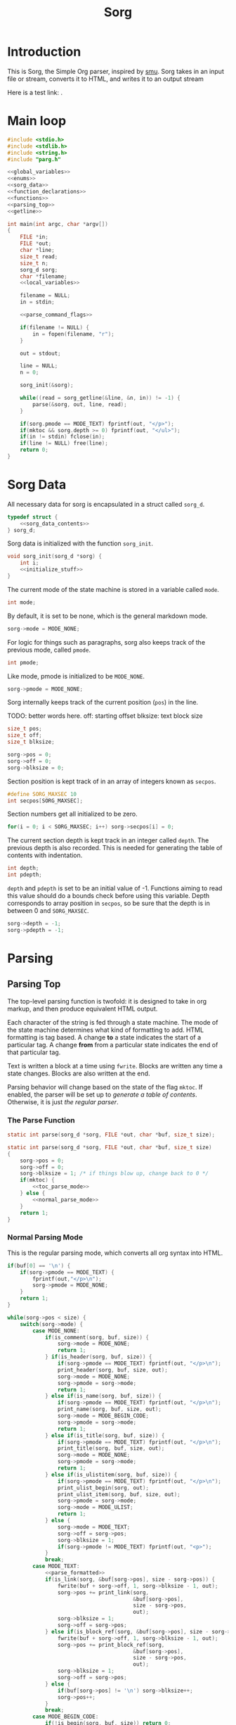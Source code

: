 #+TITLE: Sorg

* Introduction

This is Sorg, the Simple Org parser, inspired by
[[https://github.com/Gottox/smu][smu]]. Sorg takes in an input file or stream,
converts it to HTML, and writes it to an output stream

Here is a test link: <<toc_parse_mode>>.

* Main loop

#+NAME: main_loop
#+BEGIN_SRC c :tangle sorg.c
#include <stdio.h>
#include <stdlib.h>
#include <string.h>
#include "parg.h"

<<global_variables>>
<<enums>>
<<sorg_data>>
<<function_declarations>>
<<functions>>
<<parsing_top>>
<<getline>>

int main(int argc, char *argv[])
{
    FILE *in;
    FILE *out;
    char *line;
    size_t read;
    size_t n;
    sorg_d sorg;
    char *filename;
    <<local_variables>>

    filename = NULL;
    in = stdin;

    <<parse_command_flags>>

    if(filename != NULL) {
        in = fopen(filename, "r");
    }

    out = stdout;

    line = NULL;
    n = 0;

    sorg_init(&sorg);

    while((read = sorg_getline(&line, &n, in)) != -1) {
        parse(&sorg, out, line, read);
    }

    if(sorg.pmode == MODE_TEXT) fprintf(out, "</p>");
    if(mktoc && sorg.depth >= 0) fprintf(out, "</ul>");
    if(in != stdin) fclose(in);
    if(line != NULL) free(line);
    return 0;
}
#+END_SRC
* Sorg Data

All necessary data for sorg is encapsulated in a struct called =sorg_d=.

#+NAME: sorg_data
#+BEGIN_SRC c
typedef struct {
    <<sorg_data_contents>>
} sorg_d;
#+END_SRC

Sorg data is initialized with the function =sorg_init=.

#+NAME:functions
#+BEGIN_SRC c
void sorg_init(sorg_d *sorg) {
    int i;
    <<initialize_stuff>>
}
#+END_SRC

The current mode of the state machine is stored in a variable called
=mode=.

#+NAME: sorg_data_contents
#+BEGIN_SRC c
int mode;
#+END_SRC

By default, it is set to be none, which is the general markdown
mode.

#+NAME: initialize_stuff
#+BEGIN_SRC c
sorg->mode = MODE_NONE;
#+END_SRC

For logic for things such as paragraphs, sorg also keeps track of the
previous mode, called =pmode=.

#+NAME: sorg_data_contents
#+BEGIN_SRC c
int pmode;
#+END_SRC

Like mode, pmode is initialized to be =MODE_NONE=.

#+NAME: initialize_stuff
#+BEGIN_SRC c
sorg->pmode = MODE_NONE;
#+END_SRC

Sorg internally keeps track of the current position (=pos=) in the line.

TODO: better words here.
off: starting offset
blksize: text block size

#+NAME: sorg_data_contents
#+BEGIN_SRC c
size_t pos;
size_t off;
size_t blksize;
#+END_SRC

#+NAME: initialize_stuff
#+BEGIN_SRC c
sorg->pos = 0;
sorg->off = 0;
sorg->blksize = 0;
#+END_SRC

Section position is kept track of in an array of integers known as =secpos=.

#+NAME:sorg_data_contents
#+BEGIN_SRC c
#define SORG_MAXSEC 10
int secpos[SORG_MAXSEC];
#+END_SRC

Section numbers get all initialized to be zero.

#+NAME: initialize_stuff
#+BEGIN_SRC c
for(i = 0; i < SORG_MAXSEC; i++) sorg->secpos[i] = 0;
#+END_SRC

The current section depth is kept track in an integer called =depth=.
The previous depth is also recorded. This is needed for generating
the table of contents with indentation.

#+NAME: sorg_data_contents
#+BEGIN_SRC c
int depth;
int pdepth;
#+END_SRC

=depth= and =pdepth= is set to be an initial value of -1. Functions
aiming to read this
value should do a bounds check before using this variable. Depth corresponds
to array position in =secpos=, so be sure that the depth is in between
0 and =SORG_MAXSEC=.

#+NAME: initialize_stuff
#+BEGIN_SRC c
sorg->depth = -1;
sorg->pdepth = -1;
#+END_SRC
* Parsing
** Parsing Top
The top-level parsing function is twofold: it is designed to take in org
markup, and then produce equivalent HTML output.

Each character of the string is fed through a state machine. The mode of
the state machine determines what kind of formatting to add. HTML
formatting is tag based. A change *to* a state indicates the start
of a particular tag. A change *from* from a particular state indicates
the end of that particular tag.

Text is written a block at a time using =fwrite=. Blocks are written
any time a state changes. Blocks are also written at the end.

Parsing behavior will change based on the state of the flag =mktoc=.
If enabled, the parser will be set up to
[[Table of Contents Parsing Mode][generate a table of contents]].
Otherwise, it is just [[Normal Parsing Mode][the regular parser]].
*** The Parse Function

# TODO: why is blksize=1 again?

#+NAME: function_declarations
#+BEGIN_SRC c
static int parse(sorg_d *sorg, FILE *out, char *buf, size_t size);
#+END_SRC

#+NAME: parsing_top
#+BEGIN_SRC c
static int parse(sorg_d *sorg, FILE *out, char *buf, size_t size)
{
    sorg->pos = 0;
    sorg->off = 0;
    sorg->blksize = 1; /* if things blow up, change back to 0 */
    if(mktoc) {
        <<toc_parse_mode>>
    } else {
        <<normal_parse_mode>>
    }
    return 1;
}
#+END_SRC
*** Normal Parsing Mode
This is the regular parsing mode, which converts all org syntax into HTML.
#+NAME: normal_parse_mode
#+BEGIN_SRC c
if(buf[0] == '\n') {
    if(sorg->pmode == MODE_TEXT) {
        fprintf(out,"</p>\n");
        sorg->pmode = MODE_NONE;
    }
    return 1;
}

while(sorg->pos < size) {
    switch(sorg->mode) {
        case MODE_NONE:
            if(is_comment(sorg, buf, size)) {
                sorg->mode = MODE_NONE;
                return 1;
            } if(is_header(sorg, buf, size)) {
                if(sorg->pmode == MODE_TEXT) fprintf(out, "</p>\n");
                print_header(sorg, buf, size, out);
                sorg->mode = MODE_NONE;
                sorg->pmode = sorg->mode;
                return 1;
            } else if(is_name(sorg, buf, size)) {
                if(sorg->pmode == MODE_TEXT) fprintf(out, "</p>\n");
                print_name(sorg, buf, size, out);
                sorg->mode = MODE_BEGIN_CODE;
                sorg->pmode = sorg->mode;
                return 1;
            } else if(is_title(sorg, buf, size)) {
                if(sorg->pmode == MODE_TEXT) fprintf(out, "</p>\n");
                print_title(sorg, buf, size, out);
                sorg->mode = MODE_NONE;
                sorg->pmode = sorg->mode;
                return 1;
            } else if(is_ulistitem(sorg, buf, size)) {
                if(sorg->pmode == MODE_TEXT) fprintf(out, "</p>\n");
                print_ulist_begin(sorg, out);
                print_ulist_item(sorg, buf, size, out);
                sorg->pmode = sorg->mode;
                sorg->mode = MODE_ULIST;
                return 1;
            } else {
                sorg->mode = MODE_TEXT;
                sorg->off = sorg->pos;
                sorg->blksize = 1;
                if(sorg->pmode != MODE_TEXT) fprintf(out, "<p>");
            }
            break;
        case MODE_TEXT:
            <<parse_formatted>>
            if(is_link(sorg, &buf[sorg->pos], size - sorg->pos)) {
                fwrite(buf + sorg->off, 1, sorg->blksize - 1, out);
                sorg->pos += print_link(sorg,
                                        &buf[sorg->pos],
                                        size - sorg->pos,
                                        out);
                sorg->blksize = 1;
                sorg->off = sorg->pos;
            } else if(is_block_ref(sorg, &buf[sorg->pos], size - sorg->pos)) {
                fwrite(buf + sorg->off, 1, sorg->blksize - 1, out);
                sorg->pos += print_block_ref(sorg,
                                        &buf[sorg->pos],
                                        size - sorg->pos,
                                        out);
                sorg->blksize = 1;
                sorg->off = sorg->pos;
            } else {
                if(buf[sorg->pos] != '\n') sorg->blksize++;
                sorg->pos++;
            }
            break;
        case MODE_BEGIN_CODE:
            if(!is_begin(sorg, buf, size)) return 0;
            else {
                fprintf(out, "\n<p><code>");
                sorg->mode = MODE_CODE;
                return 1;
            }
            break;
        case MODE_CODE:
            if(is_end(sorg, buf, size)) {
                sorg->mode = MODE_NONE;
                fprintf(out, "\n</code></p>\n");
                return 1;
            }
            sorg->blksize++;
            switch(buf[sorg->pos]) {
                case '<':
                    fwrite(buf + sorg->off, 1, sorg->blksize - 1, out);
                    sorg->off = sorg->pos + 1;
                    sorg->blksize = 0;
                    fprintf(out, "&lt;");
                    break;
                case '>':
                    fwrite(buf + sorg->off, 1, sorg->blksize - 1, out);
                    sorg->off = sorg->pos + 1;
                    sorg->blksize = 0;
                    fprintf(out, "&gt;");
                    break;
                case '\n':
                    fwrite(buf + sorg->off, 1, sorg->blksize - 1, out);
                    sorg->off = sorg->pos + 1;
                    sorg->blksize = 0;
                    fprintf(out, "<br>\n");
                    break;
                case ' ':
                    fwrite(buf + sorg->off, 1, sorg->blksize - 1, out);
                    sorg->off = sorg->pos + 1;
                    sorg->blksize = 0;
                    fprintf(out, "&nbsp;");
                    break;
            }
            sorg->pos++;
            break;
        case MODE_ULIST:
            if(is_ulistitem(sorg, buf, size)) {
                print_ulist_item(sorg, buf, size, out);
                return 1;
            } else {
                sorg->pmode = sorg->mode;
                sorg->mode = MODE_NONE;
                print_ulist_end(sorg, out);
                parse(sorg, out, buf, size);
                return 1;
            }
            break;
    }
}

fwrite(buf + sorg->off, 1, sorg->blksize, out);

sorg->pmode = sorg->mode;
if(sorg->mode != MODE_CODE) {
    sorg->mode = MODE_NONE;
}
#+END_SRC
*** Table of Contents Parsing Mode
This mode is turned on with a switch from
[[Turn On Section Numbers (-t)][the command line flags.]]
When enabled, the parser is only interested in parsing and printing
headers. The rest, it skips.

#+NAME: toc_parse_mode
#+BEGIN_SRC c
if(buf[0] == '\n') {
    return 1;
}

if(is_title(sorg, buf, size)) {
    print_title(sorg, buf, size, out);
}else if(is_header(sorg, buf, size)) {
    print_header(sorg, buf, size, out);
}
#+END_SRC
** Type Enum
#+NAME: enums
#+BEGIN_SRC c
enum {
    <<types>>
    MODE_NONE
};
#+END_SRC
** Headings
*** Check for Header
Headers in org-mode always start at the beginning of the line, and
must have a number of stars, followed by a space. This is checked for
with the function =is_header=.

#+NAME: function_declarations
#+BEGIN_SRC c
static int is_header(sorg_d *sorg, char *buf, size_t size);
#+END_SRC

#+NAME: functions
#+BEGIN_SRC c
static int is_header(sorg_d *sorg, char *buf, size_t size)
{
    size_t s;

    if(size == 0) return 0;

    if(buf[0] != '*') return 0;

    for(s = 1; s < size; s++) {
        if(buf[s] == '*') {
            continue;
        } else if(buf[s] == ' ') {
            return 1;
        } else {
            return 0;
        }
    }
    return 0;
}
#+END_SRC
*** Print Header
If the line is indeed a header, the parser will scan the line again, this
time counting the number of stars before the space indicating the header
level. (Note: Since the title is reserved for header 1, the largest
heading size starts at level 2.)

The header will then treat the rest of the line as the header text.
This action is done with the function =print_header=.
**** Print Header Function
#+NAME:function_declarations
#+BEGIN_SRC c
static void print_header(sorg_d *sorg, char *buf, size_t size, FILE *out);
#+END_SRC

#+NAME: functions
#+BEGIN_SRC c
static void print_header(sorg_d *sorg, char *buf, size_t size, FILE *out)
{
    size_t s;
    size_t off;
    int mode;
    int level;
    off = 0;
    mode = 0;
    level = 1;
    for(s = 0; s < size; s++) {
        if(mode == 2) break;
        switch(mode) {
            case 0: /* asterisks */
                if(buf[off] != '*') {
                    mode = 1;
                    off++;
                    break;
                }
                level++;
                off++;
                break;
             case 1: /* spaces */
                if(buf[off] != ' ') {
                    mode = 2;
                    break;
                }
        }
    }

    if(buf[size - 1] == '\n') size--; /* chomp */

    <<update_section_depth>>
    if(mktoc) {
        <<print_toc_header>>
    } else {
        <<print_normal_header>>
    }
}
#+END_SRC

It inside the function =print_header= that the section counter is updated.
This overloads the functionality of =print_header=, but it is a quick solution
to the problem.

Level in this parser starts at header level 2, so the value needs to be
subtracted by 2 in order to work with the internal section counters.


#+NAME:update_section_depth
#+BEGIN_SRC c
update_section_depth(sorg, level - 2);
#+END_SRC
**** Normal Header Printing
#+NAME: print_normal_header
#+BEGIN_SRC c
fprintf(out, "<a id=\"");
spaces_to_underscores(buf + off, size - off, out);
fprintf(out, "\">\n");
if(level < 6) {
    fprintf(out, "<h%d>", level);
    if(use_secno) print_section(sorg, out);
    fwrite(buf + off, 1, size - off, out);
    fprintf(out, "</h%d>\n", level);
} else {
    fprintf(out, "<u><i>");
    if(use_secno) print_section(sorg, out);
    fwrite(buf + off, 1, size - off, out);
    fprintf(out, "</i></u>\n");
}
fprintf(out, "</a>\n");
#+END_SRC
**** TOC Header Printing
A TOC section heading in HTML is a list item in an unordered list. HTML
supports nested lists with automatic indentation, which makes presenting
the hierarchy a little more elegant (no need to compute indentations
manually!). However, the program needs to be responsible when to
start and end unordered lists. To do this, we need to keep track
of the previous section depth as well as the current one. When
the depth changes, one has to update the unordered lists.

A new unordered
list will only begin when there is a new subsection created, so this
only occurs when the current depth is greater than the previous one.

When the depth goes up a level, this indicates that the currently
populated list needs to be closed with an end tag. *However*, sometimes
the depth will go up more than one level, which means that each of those
lists will need to be closed. For this reason, a variable number of end
tags need to be printed. The number of necessary closed tags needed
is obtained from getting the difference between the current depth
and the previous depth. (Note: I missed this edge case on the first go).
#+NAME: print_toc_header
#+BEGIN_SRC c
if(sorg->depth > sorg->pdepth) {
    fprintf(out, "<ul>");
} else if(sorg->depth < sorg->pdepth) {
    for(s = 0; s < (sorg->pdepth - sorg->depth); s++)
    fprintf(out, "</ul>");
}
fprintf(out, "<li><a href=\"%s#", indxfile);
spaces_to_underscores(buf + off, size - off, out);
fprintf(out, "\">");
if(use_secno) print_section(sorg, out);
fwrite(buf + off, 1, size - off, out);
fprintf(out, "</a></li>\n");
#+END_SRC
** Titles

Titles are declared using the =TITLE= tag in org-mode. They should
only be used once per document, and it is expected that they are
declared at the top of the file.

#+NAME: function_declarations
#+BEGIN_SRC c
static int is_title(sorg_d *sorg, const char *buf, size_t size);
#+END_SRC

#+NAME: functions
#+BEGIN_SRC c
static int is_title(sorg_d *sorg, const char *buf, size_t size)
{
    const char *title = "#+TITLE:";
    size_t title_size = 8;
    size_t s;

    if(size < title_size) return 0;

    for(s = 0; s < title_size; s++) {
        if(buf[s] != title[s]) return 0;
    }
    return 1;
}
#+END_SRC

#+NAME: function_declarations
#+BEGIN_SRC c
static void print_title(sorg_d *sorg, const char *buf, size_t size, FILE *out);
#+END_SRC

#+NAME: functions
#+BEGIN_SRC c
static void print_title(sorg_d *sorg, const char *buf, size_t size, FILE *out)
{
    size_t s;
    int mode;
    const char *title;
    size_t tsize;
    mode = 1;
    tsize = 0;
    title = NULL;
    for(s = 8; s < size; s++) {
        if(mode == 0) break;
        switch(mode) {
            case 1: /* spaces */
                if(buf[s] == ' ') {
                    continue;
                }
                mode = 2;
                tsize = 1;
                title = &buf[s];
                break;
            case 2:
                if(buf[s] == '\n') {
                    mode = 0;
                    break;
                }
                tsize++;
                break;
        }
    }

    if(title != NULL) {
        fprintf(out, "<h1>");
        fwrite(title, 1, tsize, out);
        fprintf(out, "</h1>\n");
    }
}
#+END_SRC
** Plain Text

Plain text can be roughly defined as stuff in between headers that isn't
a code block. In this mode, the parser looks for
[[Formatted Text][Formatted Text]].

#+NAME:types
#+BEGIN_SRC c
MODE_TEXT,
#+END_SRC

** Code Blocks

All code blocks are assumed to begin with the =NAME= tag with the code
block immediately following it on the next line.

A NAME tag is found while the state machine is in NONE mode. It is
done using the function =is_name=.

#+NAME:function_declarations
#+BEGIN_SRC c
static int is_name(sorg_d *sorg, char *buf, size_t size);
#+END_SRC

#+NAME:functions
#+BEGIN_SRC c
static int is_name(sorg_d *sorg, char *buf, size_t size)
{
    const char *name = "#+NAME:";
    const int name_size = 7;
    size_t s;

    if(size < name_size) return 0;

    for(s = 0; s < name_size; s++) {
        if(buf[s] != name[s]) return 0;
    }

    return 1;
}
#+END_SRC

If a =NAME= tag is found, this changes the state machine to only look for
the beginning of a code block.

#+NAME:types
#+BEGIN_SRC c
MODE_BEGIN_CODE,
#+END_SRC

The NAME tag will also be printed to screen. This is a distinct difference
between the regular emacs org-mode exporter and this one (and an
important one!) Emacs will not export the name of the code block, which
leads to more confusing readability!

In addition to printing the name itself, a link target will be
printed as well. To distinguish them from section targets,
code sections will be prepended with an underscore '_'.

#+NAME:function_declarations
#+BEGIN_SRC c
static void print_name(sorg_d *sorg, char *buf, size_t size, FILE *out);
#+END_SRC

#+NAME:functions
#+BEGIN_SRC c
static void print_name(sorg_d *sorg, char *buf, size_t size, FILE *out)
{
    int mode;
    size_t name_size;
    size_t n;
    size_t off;
    buf+=7;
    size -= 7;
    name_size = 0;
    mode = 1;

    off = 0;

    for(n = 0; n < size; n++) {
        if(mode == 0) break;
        switch(mode) {
            case 1: /* spaces */
                if(buf[n] == ' ') {
                    break;
                }
                off = n;
                mode = 2;
                name_size = 1;
                break;
            case 2: /* count to line break*/
                if(buf[n] == '\n' || buf[n] == ' ') {
                    mode = 0;
                    break;
                }
                name_size++;
                break;
        }
    }
    fprintf(out, "<a id=\"_");
    spaces_to_underscores(buf + off, name_size, out);
    fprintf(out, "\">\n");
    fprintf(out, "<div><b><i>&lt;&lt;");
    fwrite(buf + off, 1, name_size, out);
    fprintf(out, "</b></i>&gt;&gt;=</div>\n");
    fprintf(out, "</a>");
}
#+END_SRC

Code blocks begin and end with =BEGIN_SRC= and =END_SRC= tags. When a
new code block declaration begins, the mode is set to be in code mode.

#+NAME:types
#+BEGIN_SRC c
MODE_CODE,
#+END_SRC

The =BEGIN_SRC= tag is checked with the function =is_begin=.

#+NAME:function_declarations
#+BEGIN_SRC c
static int is_begin(sorg_d *sorg, char *buf, size_t size);
#+END_SRC

#+NAME:functions
#+BEGIN_SRC c
static int is_begin(sorg_d *sorg, char *buf, size_t size)
{
    const char *name = "#+BEGIN_SRC";
    const int name_size = 11;
    size_t s;

    if(size < name_size) return 0;

    for(s = 0; s < name_size; s++) {
        if(buf[s] != name[s]) return 0;
    }

    return 1;
}
#+END_SRC

Lines will remain in code mode until the =END_SRC= tag is found.

The =END_SRC= tag is found using the function =is_end=.

#+NAME:function_declarations
#+BEGIN_SRC c
static int is_end(sorg_d *sorg, char *buf, size_t size);
#+END_SRC

#+NAME:functions
#+BEGIN_SRC c
static int is_end(sorg_d *sorg, char *buf, size_t size)
{
    const char *name = "#+END_SRC";
    const int name_size = 9;
    size_t s;

    if(size < name_size) return 0;

    for(s = 0; s < name_size; s++) {
        if(buf[s] != name[s]) return 0;
    }

    return 1;
}
#+END_SRC
** Code Block References
Code block references are hyperlink references to named code blocks
in text. This formatting is identical to how it appears in
the codeblock code.

A code block reference can be found via =is_block_ref=.

#+NAME: function_declarations
#+BEGIN_SRC c
static int is_block_ref(sorg_d *sorg, char *buf, size_t size);
#+END_SRC

The code for this has been heavily copied from the function
=is_link=.

# TODO: maybe refactor this stuff?

#+NAME: functions
#+BEGIN_SRC c
static int is_block_ref(sorg_d *sorg, char *buf, size_t size)
{
    size_t n;

    if(size < 5) return 0;

    if(buf[0] != '<' || buf[1] != '<') return 0;

    size -= 1; /* for lookahead */

    for(n = 2; n < size; n++) {
        if(buf[n] == '>' && buf[n + 1] == '>') return 1;
    }

    return 0;
}
#+END_SRC

A code block reference is printed with the function =print_block_ref=.
This will print a hyperlink to the targetted codeblock.

#+NAME: function_declarations
#+BEGIN_SRC c
static size_t print_block_ref(sorg_d *sorg, char *buf, size_t size, FILE *out);
#+END_SRC

Similar to =is_block_ref=, =print_block_ref= is copied from =print_link=.
As mentioned in [[Code%20Blocks][the code block section,]]
a block reference will always be prepended with an underscore "_".

#+NAME: functions
#+BEGIN_SRC c
static size_t print_block_ref(sorg_d *sorg, char *buf, size_t size, FILE *out)
{
    size_t off;
    size_t n;
    char *name;
    size_t name_size;
    size_t tmp;


    size -= 1; /* for lookahead */

    off = 2;
    name_size = 0;
    tmp = 0;
    name = &buf[2];
    for(n = 2; n < size; n++) {
        off++;
        tmp++;
        if(buf[n] == '>' && buf[n + 1] == '>') {
            name_size = tmp - 1;
            n++;
            off++;
            break;
        }
    }
    fprintf(out, "<a href=\"#_");
    spaces_to_underscores(name, name_size, out);
    fprintf(out, "\">&lt;&lt;");
    fwrite(name, 1, name_size, out);
    fprintf(out, "&gt;&gt;</a>");
    return off;
}
#+END_SRC

** Formatted Text
All formatted text can be generally described as encapsulated text. Each
formatting is surrounded by a special character (or characters). Because they
are so similar, this kind of parsing can be generalized.
*** The core mechanic
First, the parser checks to see if an item is encapsulated by a particular
delimeter =delim= of size =dsize=.
If there are matching delimeters on the same line, then
the text between is is considered to be encapsulated.

NOTE: for now, =dsize= only works with a size of 1.

#+NAME:function_declarations
#+BEGIN_SRC c
static int is_encapsulated(sorg_d *sorg,
                    const char *delim,
                    int dsize,
                    char *buf,
                    size_t size);
#+END_SRC

#+NAME: functions
#+BEGIN_SRC c
static int is_encapsulated(sorg_d *sorg,
                    const char *delim,
                    int dsize,
                    char *buf,
                    size_t size)
{
    size_t s;
    if(buf[0] != delim[0]) return 0;
    size = size - 1;
    for(s = 1; s < size; s++) if(buf[s] == delim[0]) return 1;
    return 0;
}
#+END_SRC
Once encapsulated text is found, the encapsulated text is printed to
screen. In HTML, this means they are between HTML tags of a certain
label. This function returns how many characters it parsed, so the parser
knows to skip over them.
#+NAME:function_declarations
#+BEGIN_SRC c
static size_t print_encapsulated(sorg_d *sorg,
                          const char *delim,
                          int dsize,
                          char *buf,
                          size_t size,
                          const char *tag,
                          FILE *out);
#+END_SRC

This function extracts the text in between the two delimiters and
then prints it between the specified HTML tags. The trick with printing
the text is factoring in offsets for *both* sets of delimiters. To avoid
the leftmost delimiter, offset by the size of the delimiter. To avoid the
rightmost delimiter, negate the size by two times the delimiter to compensate
for both the rightmost and leftmost delimiter.
#+NAME:functions
#+BEGIN_SRC c
static size_t print_encapsulated(sorg_d *sorg,
                          const char *delim,
                          int dsize,
                          char *buf,
                          size_t size,
                          const char *tag,
                          FILE *out)
{
    size_t off;
    size_t s;
    off = 1;
    size = size - 1;
    for(s = 1; s < size; s++) {
        off++;
        if(buf[s] == delim[0]) {
            break;
        }
    }
    fprintf(out, "<%s>", tag);
    fwrite(buf + dsize, 1, off - 2*dsize, out);
    fprintf(out, "</%s>", tag);
    return off;
}
#+END_SRC
In the parse loop, both =is_encapsulated= and =print_encapsulated=
can be combined together in a function called =chk_encapsulated=. The
=chk= is short for check, and the abbreviation only used to make sure
the function call fits on the same line.

On success, the function will return "true", causing the function
to break out of the chain of if statments.
#+NAME:function_declarations
#+BEGIN_SRC c
static int chk_encapsulated(sorg_d *sorg,
                          const char *delim,
                          int dsize,
                          char *buf,
                          size_t size,
                          const char *tag,
                          FILE *out);
#+END_SRC

#+NAME:functions
#+BEGIN_SRC c
static int chk_encapsulated(sorg_d *sorg,
                          const char *delim,
                          int dsize,
                          char *buf,
                          size_t size,
                          const char *tag,
                          FILE *out)
{
    if(is_encapsulated(sorg,
                        delim,
                        dsize,
                        &buf[sorg->pos],
                        size - sorg->pos))
    {
        fwrite(buf + sorg->off, 1, sorg->blksize - 1, out);
        sorg->pos += print_encapsulated(sorg,
                                        delim,
                                        dsize,
                                        &buf[sorg->pos],
                                        size - sorg->pos,
                                        tag,
                                        out);
        sorg->blksize = 1;
        sorg->off = sorg->pos;
        return 1;
    }

    return 0;
}
#+END_SRC

*** Format Styles
**** Bold

#+NAME: parse_formatted
#+BEGIN_SRC c
if(chk_encapsulated(sorg, "*", 1, buf, size, "b", out)) break;
#+END_SRC
**** Italics

#+NAME: parse_formatted
#+BEGIN_SRC c
if(chk_encapsulated(sorg, "/", 1, buf, size, "i", out)) break;
#+END_SRC
**** Preformatted

#+NAME: parse_formatted
#+BEGIN_SRC c
if(chk_encapsulated(sorg, "=", 1, buf, size, "code", out)) break;
#+END_SRC
**** Underline
#+NAME: parse_formatted
#+BEGIN_SRC c
if(chk_encapsulated(sorg, "_", 1, buf, size, "u", out)) break;
#+END_SRC
**** TeX math mode
This is not yet implemented.
** Ordered Lists
This is not yet implemented.
** Unordered Lists
An unordered list is a list whose entries are noted by
dashes "-". In Org Mode, unordered lists can have
hierarchy via indentation. This will be implemented later.
*** Unordered List mode
#+NAME: types
#+BEGIN_SRC c
MODE_ULIST,
#+END_SRC

When a list is first found out of =MODE_NONE= mode, it is set to be
=MODE_ULIST=, or unordered list mode. In this mode, list items will be
added until there are no more items. When this happens, it sets the
mode back to =MODE_NONE= and re-reads the line.

# TODO: should we have the code in here?
*** Checking for list
A line that begins with the characters "- " (dash space) are considered to
be the start of a list. If the line has a dash with no spaces, it is
considered to be an ordered list.

This check is done using the function =is_ulistitem=
#+NAME: function_declarations
#+BEGIN_SRC c
static int is_ulistitem(sorg_d *sorg, char *buf, size_t size);
#+END_SRC

#+NAME: functions
#+BEGIN_SRC c
static int is_ulistitem(sorg_d *sorg, char *buf, size_t size)
{
    if(size == 0) return 0;
    else if(buf[0] != '-') return 0;
    else if(size == 2 && buf[0] == '-') return 1;
    else if(buf[0] == '-' && buf[1] == ' ') return 1;
    return 0;
}
#+END_SRC
*** Printing the list item
There are different components of a list that need to be printed:
the beginning of a list, the end of a list, and a list item.

The beginning of a list prints the HTML tag "ul" via =print_ulist_begin=.

#+NAME: function_declarations
#+BEGIN_SRC c
static void print_ulist_begin(sorg_d *sorg, FILE *out);
#+END_SRC

#+NAME: functions
#+BEGIN_SRC c
static void print_ulist_begin(sorg_d *sorg, FILE *out)
{
    fprintf(out, "<ul>\n");
}
#+END_SRC

The end of the list will print the corresponding end tag to "ul" via
=print_list_end=.

#+NAME: function_declarations
#+BEGIN_SRC c
static void print_ulist_end(sorg_d *sorg, FILE *out);
#+END_SRC

#+NAME: functions
#+BEGIN_SRC c
static void print_ulist_end(sorg_d *sorg, FILE *out)
{
    fprintf(out, "</ul>\n");
}
#+END_SRC

An item of an unordered list is printed via =print_ulist_item=.

#+NAME: function_declarations
#+BEGIN_SRC c
static void print_ulist_item(sorg_d *sorg, char *buf, size_t size, FILE *out);
#+END_SRC

=print_ulist_item= will begin the item information after the initial
dashes and any immediate whitespace proceding it. It will end right before
the line break.

#+NAME: functions
#+BEGIN_SRC c
static void print_ulist_item(sorg_d *sorg, char *buf, size_t size, FILE *out)
{
    size_t s;
    int mode;
    size_t off;
    size_t len;
    size_t s_blksize;
    size_t s_off;
    size_t s_pos;

    mode = 1;
    off = 1; /* assume first character is '-' */
    len = 0;

    for(s = 1; s < size; s++) {
        if(mode == 0) break;
        switch(mode) {
            case 1: /* whitespaces after initial dash */
                if(buf[s] != ' ') mode = 2;
                else off++;
                break;
            case 2: /* look for linebreak */
                if(buf[s] == '\n') {
                    mode = 0;
                }
                len++;
                break;
        }
    }

    fprintf(out, "<li><p>");
    sorg->pmode = MODE_NONE;
    sorg->mode = MODE_TEXT;
    s_off = sorg->off;
    s_blksize = sorg->blksize;
    s_pos = sorg->pos;
    parse(sorg, out, buf + off, len + 1);
    sorg->off = s_off;
    sorg->blksize = s_blksize;
    sorg->pos = s_pos;

    sorg->mode = MODE_ULIST;
    /* fwrite(buf + off, len, 1, out); */
    fprintf(out, "</p></li>\n");
}
#+END_SRC
** TODO "TODO" headings
This is not yet implemented.
** Links
A link can be found in Sorg using the function =is_link=.

#+NAME:function_declarations
#+BEGIN_SRC c
static int is_link(sorg_d *sorg, char *buf, size_t size);
#+END_SRC

#+NAME:functions
#+BEGIN_SRC c
static int is_link(sorg_d *sorg, char *buf, size_t size)
{
    size_t n;

    if(size < 5) return 0;

    if(buf[0] != '[' || buf[1] != '[') return 0;

    size -= 1; /* for lookahead */

    for(n = 2; n < size; n++) {
        if(buf[n] == ']' && buf[n + 1] == ']') return 1;
    }

    return 0;
}
#+END_SRC

#+NAME:function_declarations
#+BEGIN_SRC c
static size_t print_link(sorg_d *sorg, char *buf, size_t size, FILE *out);
#+END_SRC

#+NAME:functions
#+BEGIN_SRC c
static size_t print_link(sorg_d *sorg, char *buf, size_t size, FILE *out)
{
    size_t off;
    size_t n;
    char *link;
    size_t link_size;
    char *name;
    size_t name_size;
    size_t tmp;


    size -= 1; /* for lookahead */

    off = 2;
    name_size = 0;
    link_size = 0;
    tmp = 0;
    link = NULL;
    name = NULL;
    link = &buf[2];
    for(n = 2; n < size; n++) {
        off++;
        tmp++;
        if(buf[n] == ']' && buf[n + 1] == '[') {
            link_size = tmp - 1;
            tmp = 0;
            name = &buf[n + 2];
            n++;
            off++;
        } else if(buf[n] == ']' && buf[n + 1] == ']') {
            name_size = tmp - 1;
            off++;
            break;
        }
    }
    if(!strncmp(link, "https://", 8) || !strncmp(link, "http://", 7)) {
        fprintf(out, "<a href=\"");
        fwrite(link, 1, link_size, out);
    } else {
        fprintf(out, "<a href=\"#");
        spaces_to_underscores(link, link_size, out);
    }
    fprintf(out, "\">");
    fwrite(name, 1, name_size, out);
    fprintf(out, "</a>");
    return off;
}
#+END_SRC
** Comments
A comment in org-mode is denoted by "# " (space included).

#+NAME: function_declarations
#+BEGIN_SRC c
static int is_comment(sorg_d *sorg, char *line, size_t size);
#+END_SRC

In addition for checking for the pattern "# ", the =is_comment=
function will also check if the line contains only a "#". This will
be interpretted as a comment as well.

#+NAME: functions
#+BEGIN_SRC c
static int is_comment(sorg_d *sorg, char *line, size_t size)
{
    if(size <= 0) return 0;
    if(size == 2 && line[0] == '#') return 1;
    if(line[0] == '#' && line[1] == ' ') return 1;
    return 0;
}
#+END_SRC
* Sections
Org structure is very hierarchical. Sections in an Org document have an
implicit section number, determined by where they are in the document,
and what their hierarchical level is.

Section system is a decimal point like system. The introductory section
would be section 1. A sub section would be 1.1, a second subsection 1.2, a
sub section of the sub section would be 1.2.1. etc.

While parsing the file, Sorg keeps track of the current level. Every time
a section heading is discovered, the level of the header is checked. If
the level matches, the counter assigned for the current level is incremented.
If it is a greater depth, the next counter next in line is set to be "1".
If it is a lesser depth, the counter for that position is incremented, and
all depths following it are zeroed out.

Section number depth can be checked and updated with the function
=update_depth=.

#+NAME: function_declarations
#+BEGIN_SRC c
static void update_section_depth(sorg_d *sorg, int depth);
#+END_SRC

#+NAME: functions
#+BEGIN_SRC c
static void update_section_depth(sorg_d *sorg, int depth)
{
    int i;
    if(depth < 0 && depth > SORG_MAXSEC) {
        fprintf(stderr,
            "Warning: section depth of %d exceeds maximum depth of %d\n",
            depth + 1, SORG_MAXSEC);
        return;
    }
    if(depth > sorg->depth) {
        sorg->secpos[depth] = 1;
    } else if(depth < sorg->depth) {
        sorg->secpos[depth]++;
        for(i = depth + 1; i < SORG_MAXSEC; i++) sorg->secpos[i] = 0;
    } else {
        sorg->secpos[depth]++;
    }
    sorg->pdepth = sorg->depth;
    sorg->depth = depth;
}
#+END_SRC

To print the current section number in the nice X.Y.Z format, use
the function =print_section= and supply a filehandle to write to.

#+NAME: function_declarations
#+BEGIN_SRC c
static void print_section(sorg_d *sorg, FILE *out);
#+END_SRC

It should be noted that this function will print a space, since
a space is needed when [[Headings][printing the header]].

#+NAME: functions
#+BEGIN_SRC c
static void print_section(sorg_d *sorg, FILE *out)
{
    int i;

    if(sorg->depth < 0) return;

    fprintf(out, "%d", sorg->secpos[0]);
    for(i = 1; i <= sorg->depth; i++) {
        fprintf(out, ".%d", sorg->secpos[i]);
    }

    fputc(' ', out);
}
#+END_SRC
* Command line parsing
Command line argument parsing is done using the third-party library
[[https://github.com/jibsen/parg][parg]], included in this source distribution.

#+NAME: local_variables
#+BEGIN_SRC c
struct parg_state ps;
int c;
#+END_SRC

#+NAME: parse_command_flags
#+BEGIN_SRC c
parg_init(&ps);
while((c = parg_getopt(&ps, argc, argv, "st:")) != -1) {
    switch(c) {
        case 1:
            filename = (char *)ps.optarg;
            break;
        case 't':
            <<generate_toc>>
            break;
        case 's':
            <<turn_on_sections>>
            break;
        default:
            fprintf(stderr, "Unknown option -%c\n", c);
            return 1;
    }
}
#+END_SRC
** Turn on section numbers (-s)

The "-t" flag will turn on section numbers.
This will set a global variable =use_secno= to be 1.

#+NAME: turn_on_sections
#+BEGIN_SRC c
use_secno = 1;
#+END_SRC

By default, the =use_secno= global is 0.

#+NAME: global_variables
#+BEGIN_SRC c
static int use_secno = 0;
#+END_SRC

** Generate Table of Contents (-t)

This argument flag will generate a table of contents. The flag has
an input parameter, which should be the name of the HTML filename containing
the full documentation.

#+NAME: generate_toc
#+BEGIN_SRC c
mktoc = 1;
indxfile = (char *)ps.optarg;
#+END_SRC

By default, the filename is set to NULL, and the =mktoc= variable is set
to be false.

#+NAME: global_variables
#+BEGIN_SRC c
static char *indxfile = NULL;
static int mktoc = 0;
#+END_SRC

* Miscellaneous Utilties
** Getline

The Sorg parser parses a file one line at a time.

Because the getline function is not part of the ANSI C standard, an
implementation is used in it's place.

#+NAME: getline
#+BEGIN_SRC c
size_t sorg_getline(char **lineptr, size_t *n, FILE *stream) {
    char *bufptr = NULL;
    char *p = bufptr;
    size_t size;
    int c;

    if (lineptr == NULL) {
        return -1;
    }
    if (stream == NULL) {
        return -1;
    }
    if (n == NULL) {
        return -1;
    }
    bufptr = *lineptr;
    size = *n;

    c = fgetc(stream);
    if (c == EOF) {
        return -1;
    }
    if (bufptr == NULL) {
        bufptr = malloc(128);
        if (bufptr == NULL) {
            return -1;
        }
        size = 128;
    }
    p = bufptr;
    while(c != EOF) {
        if ((p - bufptr) > (size - 1)) {
            size = size + 128;
            bufptr = realloc(bufptr, size);
            if (bufptr == NULL) {
                return -1;
            }
        }
        *p++ = c;
        if (c == '\n') {
            break;
        }
        c = fgetc(stream);
    }


    *lineptr = bufptr;

    /* Some text editors do not insert a linebreak on the last line.
    * For these cases, shift everything by 1.
    */

    if(c == EOF) {
        p = p + 1;
        size += 1;
    }
    *p++ = '\0';
    *n = size;

    return p - bufptr - 1;
}

#+END_SRC
** Spaces To Underscores

As it turns out, some browsers,
such as [[https://www.netsurf-browswer.org][netsurf]], don't work well when
references have spaces in them. This function will take in a string and
write it to a file handle, replacing the spaces ( ) to underscores (_).

#+NAME: function_declarations
#+BEGIN_SRC c
static void spaces_to_underscores(const char *str, size_t size, FILE *out);
#+END_SRC

#+NAME: functions
#+BEGIN_SRC c
static void spaces_to_underscores(const char *str, size_t size, FILE *out)
{
    size_t blksize;
    size_t n;
    size_t off;

    off = 0;
    blksize = 0;

    for(n = 0; n < size; n++) {
        blksize++;
        if(str[n] == ' ') {
            fwrite(str + off, 1, blksize - 1, out);
            fputc('_', out);
            blksize = 0;
            off = n + 1;
        }
    }

    fwrite(str + off, 1, blksize, out);
}
#+END_SRC
